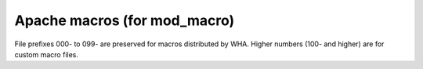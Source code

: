 Apache macros (for mod_macro)
-----------------------------

File prefixes 000- to 099- are preserved for macros distributed by WHA.
Higher numbers (100- and higher) are for custom macro files.
